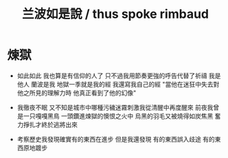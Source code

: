 #+TITLE:  兰波如是說 / thus spoke rimbaud

* 煉獄

  - 如此如此 我也算是有信仰的人了
    只不過我用節奏更強的呼告代替了祈禱
    我是他人 蘭波是我
    地獄一季就是我的經
    我還寫我自己的經
    "當他在迷狂中失去對他之所見的理解力時 他真正看到了他的幻像"

  - 我徹夜不眠 又不知是城市中哪種污穢迷霧刺激我從清醒中再度醒來
    前夜我曾是一只嘎嘎黑鳥 一頭鑽進煉獄的懊恨之火中
    烏黑的羽毛又被燒得如炭焦黑
    奮力掙扎才終於逃將出來

  - 考察歷史我發現確實有的東西在進步
    但是我還發現 有的東西誤入歧途 有的東西原地踱步
